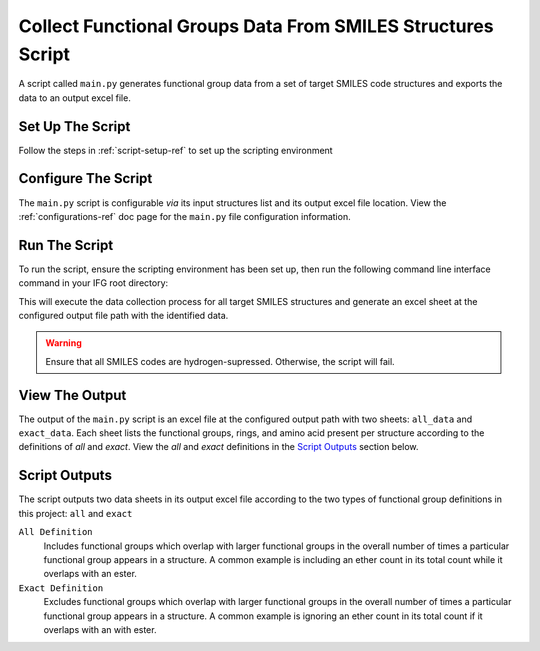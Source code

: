 .. _collection-script-ref:

Collect Functional Groups Data From SMILES Structures Script
============================================================

A script called ``main.py`` generates functional group data from a set of target SMILES code structures
and exports the data to an output excel file.

Set Up The Script
-----------------

Follow the steps in :ref:`script-setup-ref` to set up the scripting environment


Configure The Script
--------------------

The ``main.py`` script is configurable `via` its input structures list and its output excel file location. 
View the :ref:`configurations-ref` doc page for the ``main.py`` file configuration information.

Run The Script
--------------

To run the script, ensure the scripting environment has been set up,
then run the following command line interface command in your IFG root directory:

.. code-block:: 
   :caption: Script Run Command

    C:\IFG> poetry run python main.py

This will execute the data collection process for all target SMILES structures and generate an excel sheet at the configured output file path with the identified data.

.. warning::
    Ensure that all SMILES codes are hydrogen-supressed.
    Otherwise, the script will fail.

View The Output
---------------

The output of the ``main.py`` script is an excel file at the configured output path with two sheets: ``all_data`` and ``exact_data``.
Each sheet lists the functional groups, rings, and amino acid present per structure according to the definitions of `all` and `exact`.
View the `all` and `exact` definitions in the `Script Outputs`_ section below.


.. _fg-definitions-ref:

Script Outputs
--------------

The script outputs two data sheets in its output excel file according to the two types of functional group definitions in this project: ``all`` and ``exact``

``All Definition``
    Includes functional groups which overlap with larger functional groups in the overall number of times a particular functional group appears in a structure. 
    A common example is including an ether count in its total count while it overlaps with an ester.


``Exact Definition``
    Excludes functional groups which overlap with larger functional groups in the overall number of times a particular functional group appears in a structure. 
    A common example is ignoring an ether count in its total count if it overlaps with an with ester. 



